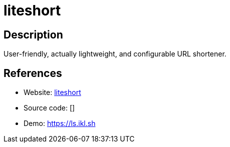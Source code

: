 = liteshort

:Name:          liteshort
:Language:      liteshort
:License:       MIT
:Topic:         URL Shorteners
:Category:      
:Subcategory:   

// END-OF-HEADER. DO NOT MODIFY OR DELETE THIS LINE

== Description

User-friendly, actually lightweight, and configurable URL shortener.

== References

* Website: https://github.com/132ikl/liteshort[liteshort]
* Source code: []
* Demo: https://ls.ikl.sh[https://ls.ikl.sh]
